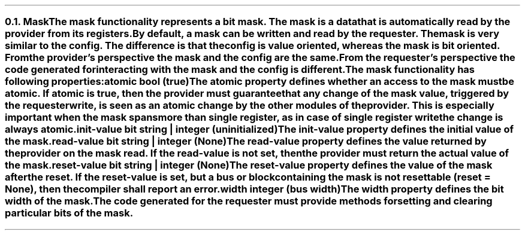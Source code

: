 .NH 2
.XN Mask
.LP
The \fCmask\fR functionality represents a bit mask.
The mask is a data that is automatically read by the provider from its registers.
By default, a \fCmask\fR can be written and read by the requester.
The \fCmask\fR is very similar to the \fCconfig\fR.
The difference is that the \fCconfig\fR is value oriented, whereas the \fCmask\fR is bit oriented.
From the provider's perspective the mask and the config are the same.
From the requester's perspective the code generated for interacting with the \fCmask\fR and the \fCconfig\fR is different.
.LP
The \fCmask\fR functionality has following properties:
.IP "\f[CB]atomic\f[CW] bool (\f[CB]true\fC)\f[]" 0.2i
The \fCatomic\fR property defines whether an access to the mask must be atomic.
If atomic is true, then the provider must guarantee that any change of the mask value, triggered by the requester write, is seen as an atomic change by the other modules of the provider.
This is especially important when the mask spans more than single register, as in case of single register write the change is always atomic.
.IP "\f[CB]init-value\f[CW] bit string | integer (uninitialized)\f[]"
The \fCinit-value\fR property defines the initial value of the \fCmask\fR.
.IP "\f[CB]read-value\f[CW] bit string | integer (None)\f[]"
The \fCread-value\fR property defines the value returned by the provider on the \fCmask\fR read.
If the \fCread-value\fR is not set, then the provider must return the actual value of the mask.
.IP "\f[CB]reset-value\f[CW] bit string | integer (None)\f[]"
The \fCreset-value\fR property defines the value of the \fCmask\fR after the reset.
If the \fCreset-value\fR is set, but a \fCbus\fR or \fCblock\fR containing the \fCmask\fR is not resettable (\fCreset = None\fR), then the compiler shall report an error.
.IP "\f[CB]width\f[CW] integer (bus width)\f[]"
The \fCwidth\fR property defines the bit width of the \fCmask\fR.
.
.LP
The code generated for the requester must provide methods for setting and clearing particular bits of the \fCmask\fR.
